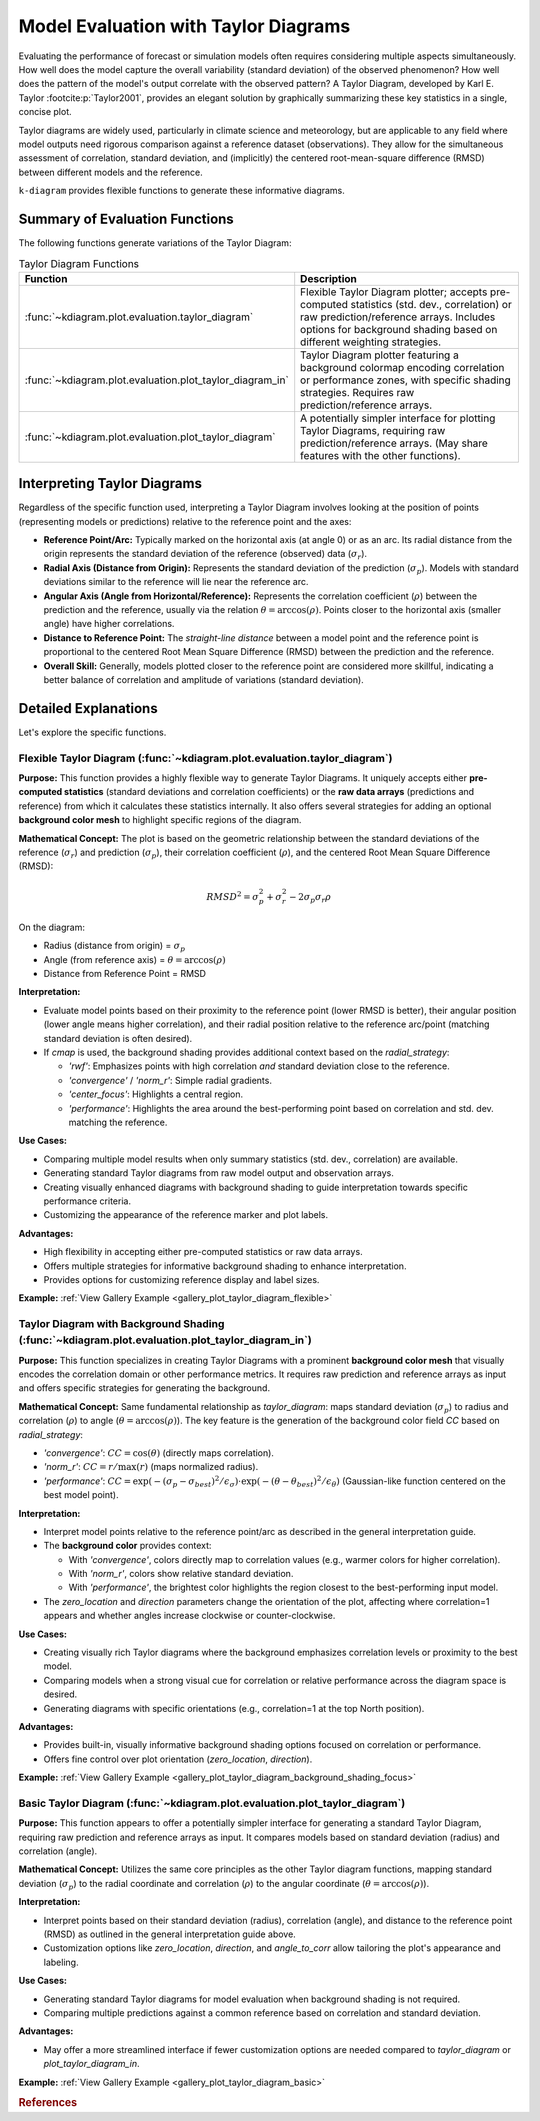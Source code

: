 .. _userguide_evaluation:

=============================================
Model Evaluation with Taylor Diagrams
=============================================

Evaluating the performance of forecast or simulation models often
requires considering multiple aspects simultaneously. How well does the
model capture the overall variability (standard deviation) of the observed
phenomenon? How well does the pattern of the model's output correlate
with the observed pattern? A Taylor Diagram, developed by Karl E. Taylor
:footcite:p:`Taylor2001`, provides an elegant solution by graphically 
summarizing these key statistics in a single, concise plot.

Taylor diagrams are widely used, particularly in climate science and
meteorology, but are applicable to any field where model outputs need
rigorous comparison against a reference dataset (observations). They
allow for the simultaneous assessment of correlation, standard
deviation, and (implicitly) the centered root-mean-square difference
(RMSD) between different models and the reference.

``k-diagram`` provides flexible functions to generate these informative
diagrams.

Summary of Evaluation Functions
----------------------------------

The following functions generate variations of the Taylor Diagram:

.. list-table:: Taylor Diagram Functions
   :widths: 40 60
   :header-rows: 1

   * - Function
     - Description
   * - :func:`~kdiagram.plot.evaluation.taylor_diagram`
     - Flexible Taylor Diagram plotter; accepts pre-computed statistics
       (std. dev., correlation) or raw prediction/reference arrays.
       Includes options for background shading based on different
       weighting strategies.
   * - :func:`~kdiagram.plot.evaluation.plot_taylor_diagram_in`
     - Taylor Diagram plotter featuring a background colormap encoding
       correlation or performance zones, with specific shading strategies.
       Requires raw prediction/reference arrays.
   * - :func:`~kdiagram.plot.evaluation.plot_taylor_diagram`
     - A potentially simpler interface for plotting Taylor Diagrams,
       requiring raw prediction/reference arrays. (May share features
       with the other functions).


Interpreting Taylor Diagrams
-------------------------------

Regardless of the specific function used, interpreting a Taylor Diagram
involves looking at the position of points (representing models or
predictions) relative to the reference point and the axes:

* **Reference Point/Arc:** Typically marked on the horizontal axis (at
  angle 0) or as an arc. Its radial distance from the origin represents
  the standard deviation of the reference (observed) data (:math:`\sigma_r`).
* **Radial Axis (Distance from Origin):** Represents the standard
  deviation of the prediction (:math:`\sigma_p`). Models with standard
  deviations similar to the reference will lie near the reference arc.
* **Angular Axis (Angle from Horizontal/Reference):** Represents the
  correlation coefficient (:math:`\rho`) between the prediction and the
  reference, usually via the relation :math:`\theta = \arccos(\rho)`.
  Points closer to the horizontal axis (smaller angle) have higher
  correlations.
* **Distance to Reference Point:** The *straight-line distance* between a
  model point and the reference point is proportional to the centered
  Root Mean Square Difference (RMSD) between the prediction and the
  reference.
* **Overall Skill:** Generally, models plotted closer to the reference
  point are considered more skillful, indicating a better balance of
  correlation and amplitude of variations (standard deviation).

Detailed Explanations
------------------------

Let's explore the specific functions.

.. _ug_taylor_diagram:

Flexible Taylor Diagram (:func:`~kdiagram.plot.evaluation.taylor_diagram`)
~~~~~~~~~~~~~~~~~~~~~~~~~~~~~~~~~~~~~~~~~~~~~~~~~~~~~~~~~~~~~~~~~~~~~~~~~~~~

**Purpose:**
This function provides a highly flexible way to generate Taylor Diagrams.
It uniquely accepts either **pre-computed statistics** (standard
deviations and correlation coefficients) or the **raw data arrays**
(predictions and reference) from which it calculates these statistics
internally. It also offers several strategies for adding an optional
**background color mesh** to highlight specific regions of the diagram.

**Mathematical Concept:**
The plot is based on the geometric relationship between the standard
deviations of the reference (:math:`\sigma_r`) and prediction
(:math:`\sigma_p`), their correlation coefficient (:math:`\rho`), and the
centered Root Mean Square Difference (RMSD):

.. math::

   RMSD^2 = \sigma_p^2 + \sigma_r^2 - 2\sigma_p \sigma_r \rho

On the diagram:

* Radius (distance from origin) = :math:`\sigma_p`
* Angle (from reference axis) = :math:`\theta = \arccos(\rho)`
* Distance from Reference Point = RMSD

**Interpretation:**

* Evaluate model points based on their proximity to the reference point
  (lower RMSD is better), their angular position (lower angle means
  higher correlation), and their radial position relative to the
  reference arc/point (matching standard deviation is often desired).
* If `cmap` is used, the background shading provides additional context
  based on the `radial_strategy`:
    
  * `'rwf'`: Emphasizes points with high correlation *and* standard
    deviation close to the reference.
  * `'convergence'` / `'norm_r'`: Simple radial gradients.
  * `'center_focus'`: Highlights a central region.
  * `'performance'`: Highlights the area around the best-performing
    point based on correlation and std. dev. matching the reference.

**Use Cases:**

* Comparing multiple model results when only summary statistics
  (std. dev., correlation) are available.
* Generating standard Taylor diagrams from raw model output and
  observation arrays.
* Creating visually enhanced diagrams with background shading to guide
  interpretation towards specific performance criteria.
* Customizing the appearance of the reference marker and plot labels.

**Advantages:**

* High flexibility in accepting either pre-computed statistics or raw
  data arrays.
* Offers multiple strategies for informative background shading to
  enhance interpretation.
* Provides options for customizing reference display and label sizes.


**Example:** :ref:`View Gallery Example <gallery_plot_taylor_diagram_flexible>`

.. _ug_plot_taylor_diagram_in:

Taylor Diagram with Background Shading (:func:`~kdiagram.plot.evaluation.plot_taylor_diagram_in`)
~~~~~~~~~~~~~~~~~~~~~~~~~~~~~~~~~~~~~~~~~~~~~~~~~~~~~~~~~~~~~~~~~~~~~~~~~~~~~~~~~~~~~~~~~~~~~~~~~~~

**Purpose:**
This function specializes in creating Taylor Diagrams with a prominent
**background color mesh** that visually encodes the correlation domain or
other performance metrics. It requires raw prediction and reference arrays
as input and offers specific strategies for generating the background.

**Mathematical Concept:**
Same fundamental relationship as `taylor_diagram`: maps standard
deviation (:math:`\sigma_p`) to radius and correlation (:math:`\rho`) to
angle (:math:`\theta = \arccos(\rho)`). The key feature is the generation
of the background color field `CC` based on `radial_strategy`:

* `'convergence'`: :math:`CC = \cos(\theta)` (directly maps correlation).
* `'norm_r'`: :math:`CC = r / \max(r)` (maps normalized radius).
* `'performance'`: :math:`CC = \exp(-(\sigma_p - \sigma_{best})^2 / \epsilon_\sigma) \cdot \exp(-(\theta - \theta_{best})^2 / \epsilon_\theta)`
  (Gaussian-like function centered on the best model point).

**Interpretation:**

* Interpret model points relative to the reference point/arc as described
  in the general interpretation guide.
* The **background color** provides context:

  * With `'convergence'`, colors directly map to correlation values
    (e.g., warmer colors for higher correlation).
  * With `'norm_r'`, colors show relative standard deviation.
  * With `'performance'`, the brightest color highlights the region
    closest to the best-performing input model.
* The `zero_location` and `direction` parameters change the orientation
  of the plot, affecting where correlation=1 appears and whether angles
  increase clockwise or counter-clockwise.

**Use Cases:**

* Creating visually rich Taylor diagrams where the background emphasizes
  correlation levels or proximity to the best model.
* Comparing models when a strong visual cue for correlation or relative
  performance across the diagram space is desired.
* Generating diagrams with specific orientations (e.g., correlation=1 at
  the top North position).

**Advantages:**

* Provides built-in, visually informative background shading options
  focused on correlation or performance.
* Offers fine control over plot orientation (`zero_location`, `direction`).

**Example:** :ref:`View Gallery Example <gallery_plot_taylor_diagram_background_shading_focus>`

.. _ug_plot_taylor_diagram:

Basic Taylor Diagram (:func:`~kdiagram.plot.evaluation.plot_taylor_diagram`)
~~~~~~~~~~~~~~~~~~~~~~~~~~~~~~~~~~~~~~~~~~~~~~~~~~~~~~~~~~~~~~~~~~~~~~~~~~~~~~~

**Purpose:**
This function appears to offer a potentially simpler interface for
generating a standard Taylor Diagram, requiring raw prediction and
reference arrays as input. It compares models based on standard
deviation (radius) and correlation (angle).

**Mathematical Concept:**
Utilizes the same core principles as the other Taylor diagram functions,
mapping standard deviation (:math:`\sigma_p`) to the radial coordinate
and correlation (:math:`\rho`) to the angular coordinate
(:math:`\theta = \arccos(\rho)`).

**Interpretation:**

* Interpret points based on their standard deviation (radius),
  correlation (angle), and distance to the reference point (RMSD) as
  outlined in the general interpretation guide above.
* Customization options like `zero_location`, `direction`, and
  `angle_to_corr` allow tailoring the plot's appearance and labeling.

**Use Cases:**

* Generating standard Taylor diagrams for model evaluation when background
  shading is not required.
* Comparing multiple predictions against a common reference based on
  correlation and standard deviation.

**Advantages:**

* May offer a more streamlined interface if fewer customization options
  are needed compared to `taylor_diagram` or `plot_taylor_diagram_in`.

**Example:** :ref:`View Gallery Example <gallery_plot_taylor_diagram_basic>`

.. raw:: html

   <hr>
   
.. rubric:: References

.. footbibliography::